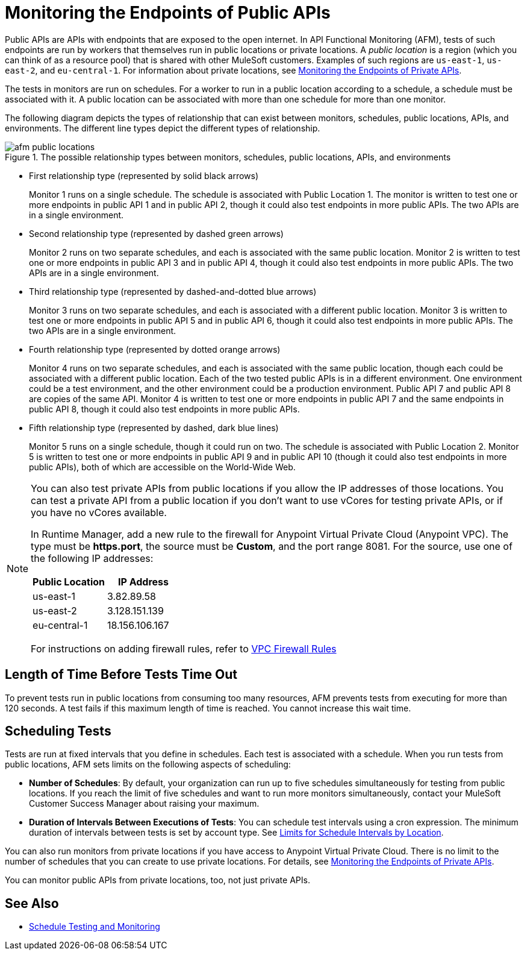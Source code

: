 = Monitoring the Endpoints of Public APIs
:page-aliases: afm-public-versus-private.adoc
:imagesdir: ../assets/images

Public APIs are APIs with endpoints that are exposed to the open internet. In API Functional Monitoring (AFM), tests of such endpoints are run by workers that themselves run in public locations or private locations. A _public location_ is a region (which you can think of as a resource pool) that is shared with other MuleSoft customers. Examples of such regions are `us-east-1`, `us-east-2`, and `eu-central-1`. For information about private locations, see xref:afm-monitoring-private-apis.adoc[Monitoring the Endpoints of Private APIs].

The tests in monitors are run on schedules. For a worker to run in a public location according to a schedule, a schedule must be associated with it. A public location can be associated with more than one schedule for more than one monitor.

The following diagram depicts the types of relationship that can exist between monitors, schedules, public locations, APIs, and environments. The different line types depict the different types of relationship.

.The possible relationship types between monitors, schedules, public locations, APIs, and environments
image::afm-public-locations.png[]

* First relationship type (represented by solid black arrows)
+
Monitor 1 runs on a single schedule. The schedule is associated with Public Location 1. The monitor is written to test one or more endpoints in public API 1 and in public API 2, though it could also test endpoints in more public APIs. The two APIs are in a single environment.

* Second relationship type (represented by dashed green arrows)
+
Monitor 2 runs on two separate schedules, and each is associated with the same public location. Monitor 2 is written to test one or more endpoints in public API 3 and in public API 4, though it could also test endpoints in more public APIs. The two APIs are in a single environment.

* Third relationship type (represented by dashed-and-dotted blue arrows)
+
Monitor 3 runs on two separate schedules, and each is associated with a different public location. Monitor 3 is written to test one or more endpoints in public API 5 and in public API 6, though it could also test endpoints in more public APIs. The two APIs are in a single environment.

* Fourth relationship type (represented by dotted orange arrows)
+
Monitor 4 runs on two separate schedules, and each is associated with the same public location, though each could be associated with a different public location. Each of the two tested public APIs is in a different environment. One environment could be a test environment, and the other environment could be a production environment. Public API 7 and public API 8 are copies of the same API. Monitor 4 is written to test one or more endpoints in public API 7 and the same endpoints in public API 8, though it could also test endpoints in more public APIs.

* Fifth relationship type (represented by dashed, dark blue lines)
+
Monitor 5 runs on a single schedule, though it could run on two. The schedule is associated with Public Location 2. Monitor 5 is written to test one or more endpoints in public API 9 and in public API 10 (though it could also test endpoints in more public APIs), both of which are accessible on the World-Wide Web.

[NOTE]
====
You can also test private APIs from public locations if you allow the IP addresses of those locations. You can test a private API from a public location if you don't want to use vCores for testing private APIs, or if you have no vCores available.

In Runtime Manager, add a new rule to the firewall for Anypoint Virtual Private Cloud (Anypoint VPC). The type must be *https.port*, the source must be *Custom*, and the port range 8081. For the source, use one of the following IP addresses:

[%header,cols=2*]
|===
|Public Location
|IP Address

|us-east-1
|3.82.89.58

|us-east-2
|3.128.151.139

|eu-central-1
|18.156.106.167
|===

For instructions on adding firewall rules, refer to xref:runtime-manager::vpc-firewall-rules-concept.adoc[VPC Firewall Rules]
====

== Length of Time Before Tests Time Out

To prevent tests run in public locations from consuming too many resources, AFM prevents tests from executing for more than 120 seconds. A test fails if this maximum length of time is reached. You cannot increase this wait time.

== Scheduling Tests

Tests are run at fixed intervals that you define in schedules. Each test is associated with a schedule. When you run tests from public locations, AFM sets limits on the following aspects of scheduling:

* *Number of Schedules*: By default, your organization can run up to five schedules simultaneously for testing from public locations. If you reach the limit of five schedules and want to run more monitors simultaneously, contact your MuleSoft Customer Success Manager about raising your maximum.

* *Duration of Intervals Between Executions of Tests*: You can schedule test intervals using a cron expression. The minimum duration of intervals between tests is set by account type. See xref:bat-schedule-test-task.adoc#scheduling-limits[Limits for Schedule Intervals by Location].

You can also run monitors from private locations if you have access to Anypoint Virtual Private Cloud. There is no limit to the number of schedules that you can create to use private locations. For details, see xref:afm-monitoring-private-apis.adoc[Monitoring the Endpoints of Private APIs].

You can monitor public APIs from private locations, too, not just private APIs.

== See Also

* xref:bat-schedule-test-task.adoc[Schedule Testing and Monitoring]